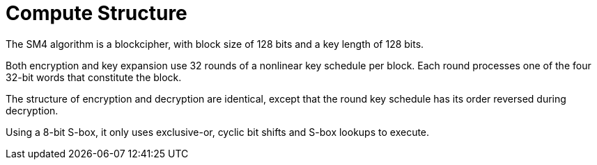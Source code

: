 = Compute Structure

////
3 算法结构
本算法是一个分组算法。该算法的分组长度为 128 比特，密钥长度为 128 比特。
加密算法与密钥扩展算法都采用32 轮非线性迭代结构。
解密算法与加密算法的结构相同，只是轮密钥的使用顺序相反，
解密轮密钥是加密轮密钥的逆序。
////

The SM4 algorithm is a blockcipher, with block size of 128 bits and a key
length of 128 bits.

Both encryption and key expansion use 32 rounds of a nonlinear key schedule
per block. Each round processes one of the four 32-bit words that constitute
the block.

The structure of encryption and decryption are identical, except that the round key
schedule has its order reversed during decryption.

Using a 8-bit S-box, it only uses exclusive-or, cyclic bit shifts and S-box
lookups to execute.
